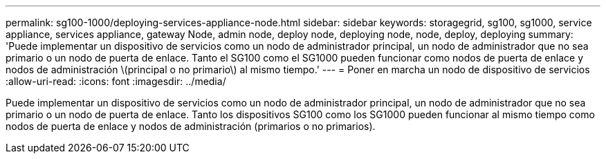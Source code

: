 ---
permalink: sg100-1000/deploying-services-appliance-node.html 
sidebar: sidebar 
keywords: storagegrid, sg100, sg1000, service appliance, services appliance, gateway Node, admin node, deploy node, deploying node, node, deploy, deploying 
summary: 'Puede implementar un dispositivo de servicios como un nodo de administrador principal, un nodo de administrador que no sea primario o un nodo de puerta de enlace. Tanto el SG100 como el SG1000 pueden funcionar como nodos de puerta de enlace y nodos de administración \(principal o no primario\) al mismo tiempo.' 
---
= Poner en marcha un nodo de dispositivo de servicios
:allow-uri-read: 
:icons: font
:imagesdir: ../media/


[role="lead"]
Puede implementar un dispositivo de servicios como un nodo de administrador principal, un nodo de administrador que no sea primario o un nodo de puerta de enlace. Tanto los dispositivos SG100 como los SG1000 pueden funcionar al mismo tiempo como nodos de puerta de enlace y nodos de administración (primarios o no primarios).
